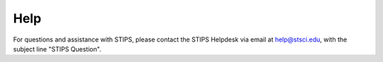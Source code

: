 ****
Help
****

For questions and assistance with STIPS, please contact the STIPS Helpdesk via email at help@stsci.edu, with the subject line "STIPS Question".
